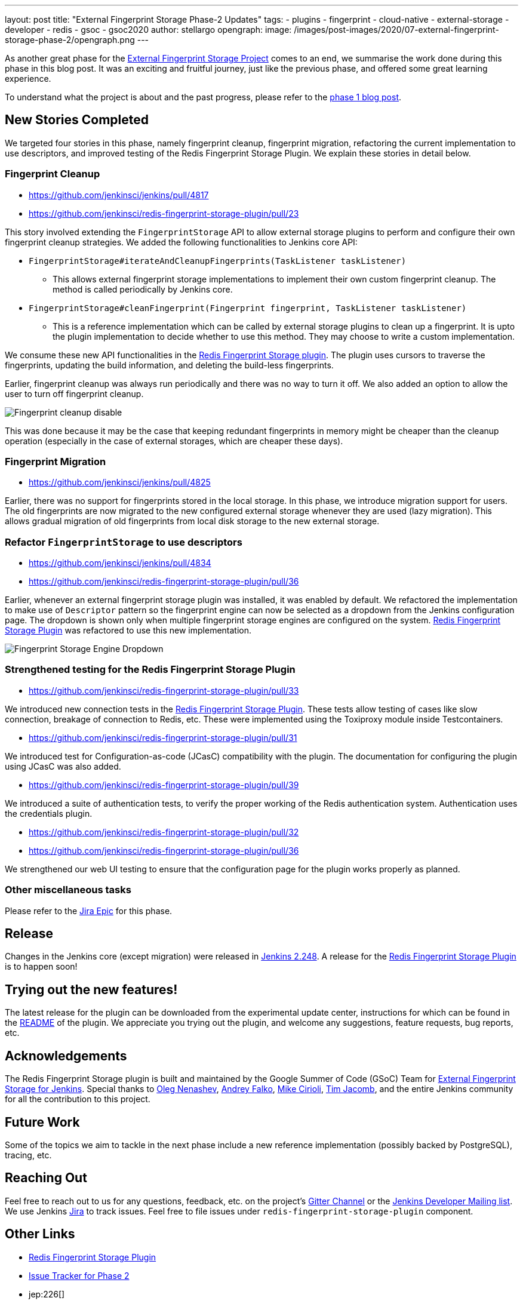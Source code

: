 ---
layout: post
title: "External Fingerprint Storage Phase-2 Updates"
tags:
- plugins
- fingerprint
- cloud-native
- external-storage
- developer
- redis
- gsoc
- gsoc2020
author: stellargo
opengraph:
  image: /images/post-images/2020/07-external-fingerprint-storage-phase-2/opengraph.png
---

As another great phase for the
link:/projects/gsoc/2020/projects/external-fingerprint-storage/[External Fingerprint Storage Project]
comes to an end, we summarise the work done during this phase in this blog post.
It was an exciting and fruitful journey, just like the previous phase, and offered some great learning experience.

To understand what the project is about and the past progress, please refer to the
link:https://www.jenkins.io/blog/2020/06/27/external-fingerprint-storage/[phase 1 blog post].

== New Stories Completed

We targeted four stories in this phase, namely fingerprint cleanup, fingerprint migration, refactoring the current
implementation to use descriptors, and improved testing of the Redis Fingerprint Storage Plugin.
We explain these stories in detail below.

=== Fingerprint Cleanup

* link:https://github.com/jenkinsci/jenkins/pull/4817[]

* link:https://github.com/jenkinsci/redis-fingerprint-storage-plugin/pull/23[]

This story involved extending the `FingerprintStorage` API to allow external storage plugins to perform and configure
their own fingerprint cleanup strategies.
We added the following functionalities to Jenkins core API:

* `FingerprintStorage#iterateAndCleanupFingerprints(TaskListener taskListener)`

** This allows external fingerprint storage implementations to implement their own custom fingerprint cleanup.
The method is called periodically by Jenkins core.

* `FingerprintStorage#cleanFingerprint(Fingerprint fingerprint, TaskListener taskListener)`

** This is a reference implementation which can be called by external storage plugins to clean up a fingerprint.
It is upto the plugin implementation to decide whether to use this method.
They may choose to write a custom implementation.

We consume these new API functionalities in the
link:https://github.com/jenkinsci/redis-fingerprint-storage-plugin[Redis Fingerprint Storage plugin].
The plugin uses cursors to traverse the fingerprints, updating the build information, and deleting the build-less
fingerprints.

Earlier, fingerprint cleanup was always run periodically and there was no way to turn it off.
We also added an option to allow the user to turn off fingerprint cleanup.

image:/images/post-images/2020/07-external-fingerprint-storage-phase-2/cleanup_disable.png[Fingerprint cleanup disable]

This was done because it may be the case that keeping redundant fingerprints in memory might be cheaper than the
cleanup operation (especially in the case of external storages, which are cheaper these days).

=== Fingerprint Migration

* link:https://github.com/jenkinsci/jenkins/pull/4825[]

Earlier, there was no support for fingerprints stored in the local storage.
In this phase, we introduce migration support for users.
The old fingerprints are now migrated to the new configured external storage whenever they are used (lazy migration).
This allows gradual migration of old fingerprints from local disk storage to the new external storage.

=== Refactor `FingerprintStorage` to use descriptors

* link:https://github.com/jenkinsci/jenkins/pull/4834[]

* link:https://github.com/jenkinsci/redis-fingerprint-storage-plugin/pull/36[]

Earlier, whenever an external fingerprint storage plugin was installed, it was enabled by default.
We refactored the implementation to make use of `Descriptor` pattern so the fingerprint engine can now be selected
as a dropdown from the Jenkins configuration page.
The dropdown is shown only when multiple fingerprint storage engines are configured on the system.
link:https://github.com/jenkinsci/redis-fingerprint-storage-plugin[Redis Fingerprint Storage Plugin] was refactored
to use this new implementation.

image:/images/post-images/2020/07-external-fingerprint-storage-phase-2/fingerprint_storage_engine_dropdown.png[Fingerprint
Storage Engine Dropdown]

=== Strengthened testing for the Redis Fingerprint Storage Plugin

* link:https://github.com/jenkinsci/redis-fingerprint-storage-plugin/pull/33[]

We introduced new connection tests in the
link:https://github.com/jenkinsci/redis-fingerprint-storage-plugin[Redis Fingerprint Storage Plugin].
These tests allow testing of cases like slow connection, breakage of connection to Redis, etc.
These were implemented using the Toxiproxy module inside Testcontainers.

* link:https://github.com/jenkinsci/redis-fingerprint-storage-plugin/pull/31[]

We introduced test for Configuration-as-code (JCasC) compatibility with the plugin.
The documentation for configuring the plugin using JCasC was also added.

* link:https://github.com/jenkinsci/redis-fingerprint-storage-plugin/pull/39[]

We introduced a suite of authentication tests, to verify the proper working of the Redis authentication system.
Authentication uses the credentials plugin.

* link:https://github.com/jenkinsci/redis-fingerprint-storage-plugin/pull/32[]
* link:https://github.com/jenkinsci/redis-fingerprint-storage-plugin/pull/36[]

We strengthened our web UI testing to ensure that the configuration page for the plugin works properly as planned.

=== Other miscellaneous tasks

Please refer to the link:https://issues.jenkins-ci.org/browse/JENKINS-62754[Jira Epic] for this phase.

== Release

Changes in the Jenkins core (except migration) were released in link:/changelog/#v2.248[Jenkins 2.248].
A release for the link:https://github.com/jenkinsci/redis-fingerprint-storage-plugin[Redis Fingerprint Storage Plugin]
is to happen soon!

== Trying out the new features!

The latest release for the plugin can be downloaded from the experimental update center, instructions for which can be
found in the link:https://github.com/jenkinsci/redis-fingerprint-storage-plugin/blob/master/README.adoc[README]
of the plugin.
We appreciate you trying out the plugin, and welcome any suggestions, feature requests, bug reports, etc.

== Acknowledgements

The Redis Fingerprint Storage plugin is built and maintained by the Google Summer of Code (GSoC) Team for
link:/projects/gsoc/2020/projects/external-fingerprint-storage/[External Fingerprint Storage for
Jenkins]. Special thanks to link:https://github.com/oleg-nenashev[Oleg Nenashev],
link:https://github.com/afalko[Andrey Falko], link:https://github.com/mikecirioli[Mike Cirioli],
link:https://github.com/timja[Tim Jacomb], and the entire Jenkins community for all the contribution to this project.

== Future Work

Some of the topics we aim to tackle in the next phase include a new reference implementation (possibly backed
by PostgreSQL), tracing, etc.

== Reaching Out

Feel free to reach out to us for any questions, feedback, etc. on the project's link:https://gitter.im/jenkinsci/external-fingerprint-storage[Gitter Channel] or the mailto:jenkinsci-dev@googlegroups.com[Jenkins
Developer Mailing list].
We use Jenkins link:https://issues.jenkins-ci.org/[Jira] to track issues.
Feel free to file issues under `redis-fingerprint-storage-plugin` component.

== Other Links

* link:https://github.com/jenkinsci/redis-fingerprint-storage-plugin[Redis Fingerprint Storage Plugin]
* link:https://issues.jenkins-ci.org/browse/JENKINS-62754[Issue Tracker for Phase 2]
* jep:226[]
* link:https://gitter.im/jenkinsci/external-fingerprint-storage[Gitter Channel]
* link:/projects/gsoc/2020/projects/external-fingerprint-storage/[Project Page]
* link:/blog/2020/06/27/external-fingerprint-storage/[Phase 1 Blog Post]
